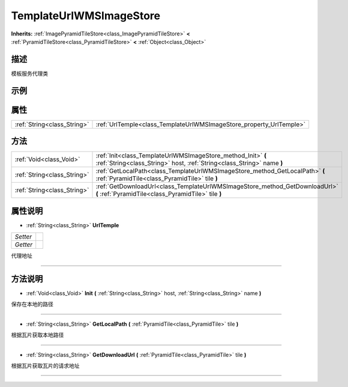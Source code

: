 .. _class_TemplateUrlWMSImageStore:

TemplateUrlWMSImageStore 
===================

**Inherits:** :ref:`ImagePyramidTileStore<class_ImagePyramidTileStore>` **<** :ref:`PyramidTileStore<class_PyramidTileStore>` **<** :ref:`Object<class_Object>`

描述
----

模板服务代理类

示例
----

属性
----

+-----------------------------+---------------------------------------------------------------------+
| :ref:`String<class_String>` | :ref:`UrlTemple<class_TemplateUrlWMSImageStore_property_UrlTemple>` |
+-----------------------------+---------------------------------------------------------------------+

方法
----

+-----------------------------+----------------------------------------------------------------------------------------------------------------------------------------+
| :ref:`Void<class_Void>`     | :ref:`Init<class_TemplateUrlWMSImageStore_method_Init>` **(** :ref:`String<class_String>` host, :ref:`String<class_String>` name **)** |
+-----------------------------+----------------------------------------------------------------------------------------------------------------------------------------+
| :ref:`String<class_String>` | :ref:`GetLocalPath<class_TemplateUrlWMSImageStore_method_GetLocalPath>` **(** :ref:`PyramidTile<class_PyramidTile>` tile **)**         |
+-----------------------------+----------------------------------------------------------------------------------------------------------------------------------------+
| :ref:`String<class_String>` | :ref:`GetDownloadUrl<class_TemplateUrlWMSImageStore_method_GetDownloadUrl>` **(** :ref:`PyramidTile<class_PyramidTile>` tile **)**     |
+-----------------------------+----------------------------------------------------------------------------------------------------------------------------------------+

属性说明
-------

.. _class_TemplateUrlWMSImageStore_property_UrlTemple:

- :ref:`String<class_String>` **UrlTemple**

+----------+---+
| *Setter* |   |
+----------+---+
| *Getter* |   |
+----------+---+

代理地址

----


方法说明
-------

.. _class_TemplateUrlWMSImageStore_method_Init:

- :ref:`Void<class_Void>` **Init** **(** :ref:`String<class_String>` host, :ref:`String<class_String>` name **)**

保存在本地的路径

----

.. _class_TemplateUrlWMSImageStore_method_GetLocalPath:

- :ref:`String<class_String>` **GetLocalPath** **(** :ref:`PyramidTile<class_PyramidTile>` tile **)**

根据瓦片获取本地路径

----

.. _class_TemplateUrlWMSImageStore_method_GetDownloadUrl:

- :ref:`String<class_String>` **GetDownloadUrl** **(** :ref:`PyramidTile<class_PyramidTile>` tile **)**

根据瓦片获取瓦片的请求地址

----

